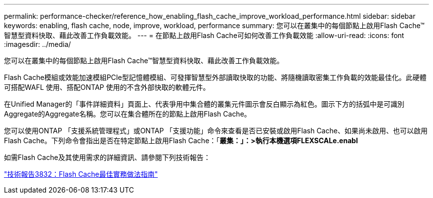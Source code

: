 ---
permalink: performance-checker/reference_how_enabling_flash_cache_improve_workload_performance.html 
sidebar: sidebar 
keywords: enabling, flash cache, node, improve, workload, performance 
summary: 您可以在叢集中的每個節點上啟用Flash Cache™智慧型資料快取、藉此改善工作負載效能。 
---
= 在節點上啟用Flash Cache可如何改善工作負載效能
:allow-uri-read: 
:icons: font
:imagesdir: ../media/


[role="lead"]
您可以在叢集中的每個節點上啟用Flash Cache™智慧型資料快取、藉此改善工作負載效能。

Flash Cache模組或效能加速模組PCIe型記憶體模組、可發揮智慧型外部讀取快取的功能、將隨機讀取密集工作負載的效能最佳化。此硬體可搭配WAFL 使用、搭配ONTAP 使用的不含外部快取的軟體元件。

在Unified Manager的「事件詳細資料」頁面上、代表爭用中集合體的叢集元件圖示會反白顯示為紅色。圖示下方的括弧中是可識別Aggregate的Aggregate名稱。您可以在集合體所在的節點上啟用Flash Cache。

您可以使用ONTAP 「支援系統管理程式」或ONTAP 「支援功能」命令來查看是否已安裝或啟用Flash Cache、如果尚未啟用、也可以啟用Flash Cache。下列命令會指出是否在特定節點上啟用Flash Cache：「*叢集：」：>執行本機選項FLEXSCALe.enabl*

如需Flash Cache及其使用需求的詳細資訊、請參閱下列技術報告：

http://www.netapp.com/us/media/tr-3832.pdf["技術報告3832：Flash Cache最佳實務做法指南"]
